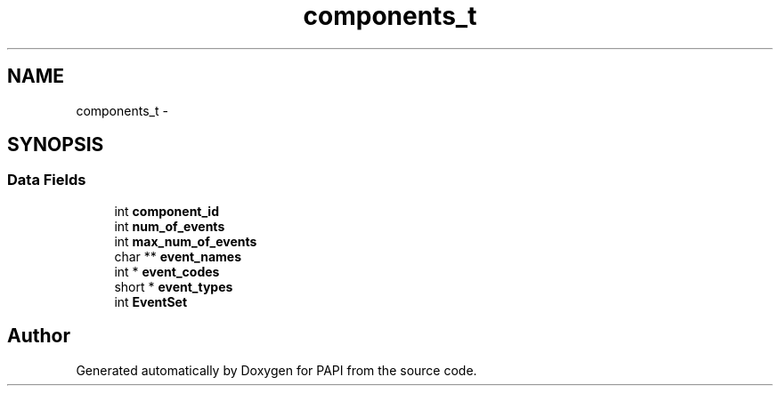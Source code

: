 .TH "components_t" 3 "Thu Feb 27 2020" "Version 6.0.0.0" "PAPI" \" -*- nroff -*-
.ad l
.nh
.SH NAME
components_t \- 
.SH SYNOPSIS
.br
.PP
.SS "Data Fields"

.in +1c
.ti -1c
.RI "int \fBcomponent_id\fP"
.br
.ti -1c
.RI "int \fBnum_of_events\fP"
.br
.ti -1c
.RI "int \fBmax_num_of_events\fP"
.br
.ti -1c
.RI "char ** \fBevent_names\fP"
.br
.ti -1c
.RI "int * \fBevent_codes\fP"
.br
.ti -1c
.RI "short * \fBevent_types\fP"
.br
.ti -1c
.RI "int \fBEventSet\fP"
.br
.in -1c

.SH "Author"
.PP 
Generated automatically by Doxygen for PAPI from the source code\&.
